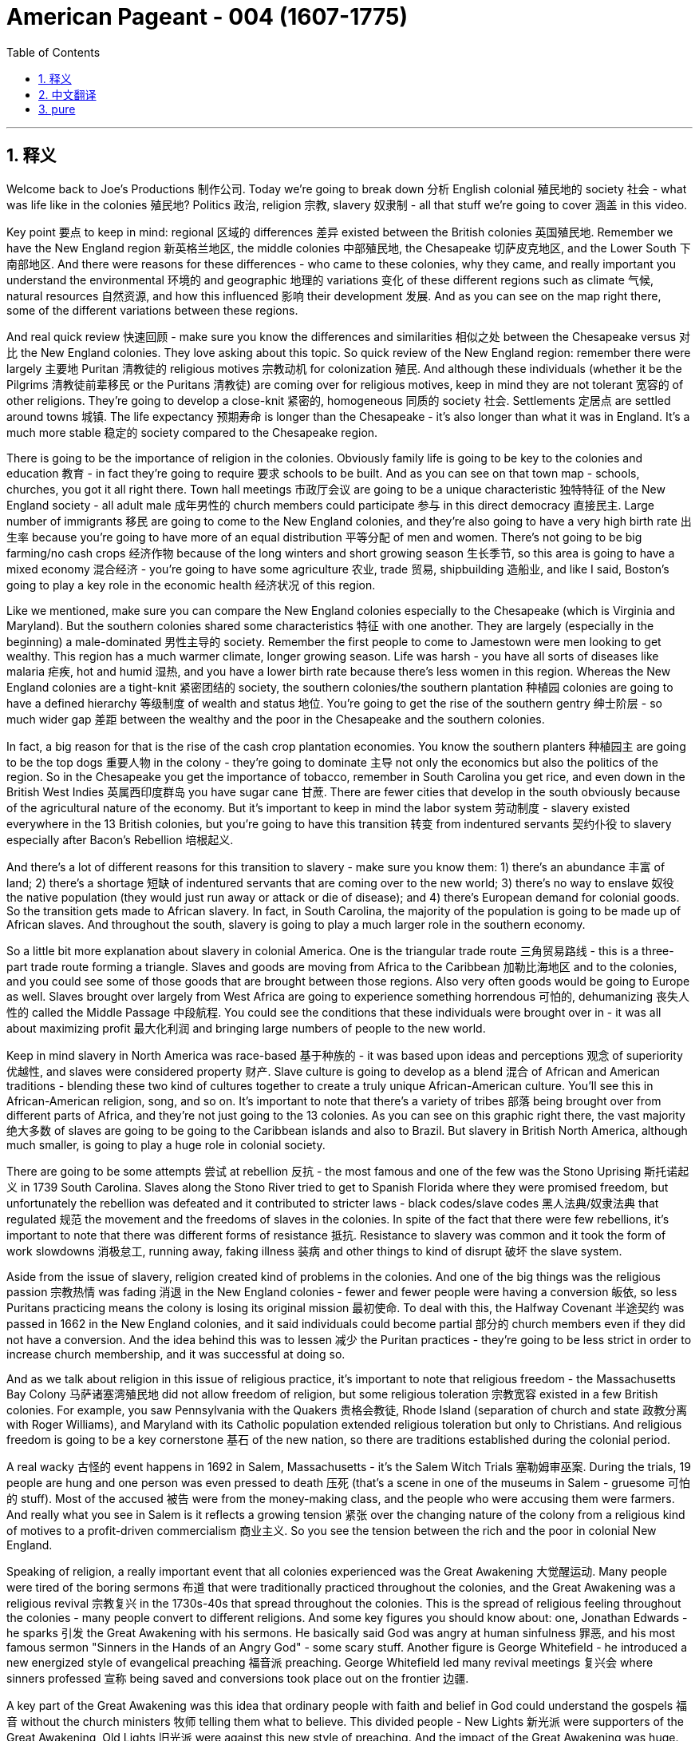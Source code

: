 
= American Pageant - 004 (1607-1775)
:toc: left
:toclevels: 3
:sectnums:
:stylesheet: myAdocCss.css

'''

== 释义

Welcome back to Joe's Productions 制作公司. Today we're going to break down 分析 English colonial 殖民地的 society 社会 - what was life like in the colonies 殖民地? Politics 政治, religion 宗教, slavery 奴隶制 - all that stuff we're going to cover 涵盖 in this video.

Key point 要点 to keep in mind: regional 区域的 differences 差异 existed between the British colonies 英国殖民地. Remember we have the New England region 新英格兰地区, the middle colonies 中部殖民地, the Chesapeake 切萨皮克地区, and the Lower South 下南部地区. And there were reasons for these differences - who came to these colonies, why they came, and really important you understand the environmental 环境的 and geographic 地理的 variations 变化 of these different regions such as climate 气候, natural resources 自然资源, and how this influenced 影响 their development 发展. And as you can see on the map right there, some of the different variations between these regions.

And real quick review 快速回顾 - make sure you know the differences and similarities 相似之处 between the Chesapeake versus 对比 the New England colonies. They love asking about this topic. So quick review of the New England region: remember there were largely 主要地 Puritan 清教徒的 religious motives 宗教动机 for colonization 殖民. And although these individuals (whether it be the Pilgrims 清教徒前辈移民 or the Puritans 清教徒) are coming over for religious motives, keep in mind they are not tolerant 宽容的 of other religions. They're going to develop a close-knit 紧密的, homogeneous 同质的 society 社会. Settlements 定居点 are settled around towns 城镇. The life expectancy 预期寿命 is longer than the Chesapeake - it's also longer than what it was in England. It's a much more stable 稳定的 society compared to the Chesapeake region.

There is going to be the importance of religion in the colonies. Obviously family life is going to be key to the colonies and education 教育 - in fact they're going to require 要求 schools to be built. And as you can see on that town map - schools, churches, you got it all right there. Town hall meetings 市政厅会议 are going to be a unique characteristic 独特特征 of the New England society - all adult male 成年男性的 church members could participate 参与 in this direct democracy 直接民主. Large number of immigrants 移民 are going to come to the New England colonies, and they're also going to have a very high birth rate 出生率 because you're going to have more of an equal distribution 平等分配 of men and women. There's not going to be big farming/no cash crops 经济作物 because of the long winters and short growing season 生长季节, so this area is going to have a mixed economy 混合经济 - you're going to have some agriculture 农业, trade 贸易, shipbuilding 造船业, and like I said, Boston's going to play a key role in the economic health 经济状况 of this region.

Like we mentioned, make sure you can compare the New England colonies especially to the Chesapeake (which is Virginia and Maryland). But the southern colonies shared some characteristics 特征 with one another. They are largely (especially in the beginning) a male-dominated 男性主导的 society. Remember the first people to come to Jamestown were men looking to get wealthy. This region has a much warmer climate, longer growing season. Life was harsh - you have all sorts of diseases like malaria 疟疾, hot and humid 湿热, and you have a lower birth rate because there's less women in this region. Whereas the New England colonies are a tight-knit 紧密团结的 society, the southern colonies/the southern plantation 种植园 colonies are going to have a defined hierarchy 等级制度 of wealth and status 地位. You're going to get the rise of the southern gentry 绅士阶层 - so much wider gap 差距 between the wealthy and the poor in the Chesapeake and the southern colonies.

In fact, a big reason for that is the rise of the cash crop plantation economies. You know the southern planters 种植园主 are going to be the top dogs 重要人物 in the colony - they're going to dominate 主导 not only the economics but also the politics of the region. So in the Chesapeake you get the importance of tobacco, remember in South Carolina you get rice, and even down in the British West Indies 英属西印度群岛 you have sugar cane 甘蔗. There are fewer cities that develop in the south obviously because of the agricultural nature of the economy. But it's important to keep in mind the labor system 劳动制度 - slavery existed everywhere in the 13 British colonies, but you're going to have this transition 转变 from indentured servants 契约仆役 to slavery especially after Bacon's Rebellion 培根起义.

And there's a lot of different reasons for this transition to slavery - make sure you know them: 1) there's an abundance 丰富 of land; 2) there's a shortage 短缺 of indentured servants that are coming over to the new world; 3) there's no way to enslave 奴役 the native population (they would just run away or attack or die of disease); and 4) there's European demand for colonial goods. So the transition gets made to African slavery. In fact, in South Carolina, the majority of the population is going to be made up of African slaves. And throughout the south, slavery is going to play a much larger role in the southern economy.

So a little bit more explanation about slavery in colonial America. One is the triangular trade route 三角贸易路线 - this is a three-part trade route forming a triangle. Slaves and goods are moving from Africa to the Caribbean 加勒比海地区 and to the colonies, and you could see some of those goods that are brought between those regions. Also very often goods would be going to Europe as well. Slaves brought over largely from West Africa are going to experience something horrendous 可怕的, dehumanizing 丧失人性的 called the Middle Passage 中段航程. You could see the conditions that these individuals were brought over in - it was all about maximizing profit 最大化利润 and bringing large numbers of people to the new world.

Keep in mind slavery in North America was race-based 基于种族的 - it was based upon ideas and perceptions 观念 of superiority 优越性, and slaves were considered property 财产. Slave culture is going to develop as a blend 混合 of African and American traditions - blending these two kind of cultures together to create a truly unique African-American culture. You'll see this in African-American religion, song, and so on. It's important to note that there's a variety of tribes 部落 being brought over from different parts of Africa, and they're not just going to the 13 colonies. As you can see on this graphic right there, the vast majority 绝大多数 of slaves are going to be going to the Caribbean islands and also to Brazil. But slavery in British North America, although much smaller, is going to play a huge role in colonial society.

There are going to be some attempts 尝试 at rebellion 反抗 - the most famous and one of the few was the Stono Uprising 斯托诺起义 in 1739 South Carolina. Slaves along the Stono River tried to get to Spanish Florida where they were promised freedom, but unfortunately the rebellion was defeated and it contributed to stricter laws - black codes/slave codes 黑人法典/奴隶法典 that regulated 规范 the movement and the freedoms of slaves in the colonies. In spite of the fact that there were few rebellions, it's important to note that there was different forms of resistance 抵抗. Resistance to slavery was common and it took the form of work slowdowns 消极怠工, running away, faking illness 装病 and other things to kind of disrupt 破坏 the slave system.

Aside from the issue of slavery, religion created kind of problems in the colonies. And one of the big things was the religious passion 宗教热情 was fading 消退 in the New England colonies - fewer and fewer people were having a conversion 皈依, so less Puritans practicing means the colony is losing its original mission 最初使命. To deal with this, the Halfway Covenant 半途契约 was passed in 1662 in the New England colonies, and it said individuals could become partial 部分的 church members even if they did not have a conversion. And the idea behind this was to lessen 减少 the Puritan practices - they're going to be less strict in order to increase church membership, and it was successful at doing so.

And as we talk about religion in this issue of religious practice, it's important to note that religious freedom - the Massachusetts Bay Colony 马萨诸塞湾殖民地 did not allow freedom of religion, but some religious toleration 宗教宽容 existed in a few British colonies. For example, you saw Pennsylvania with the Quakers 贵格会教徒, Rhode Island (separation of church and state 政教分离 with Roger Williams), and Maryland with its Catholic population extended religious toleration but only to Christians. And religious freedom is going to be a key cornerstone 基石 of the new nation, so there are traditions established during the colonial period.

A real wacky 古怪的 event happens in 1692 in Salem, Massachusetts - it's the Salem Witch Trials 塞勒姆审巫案. During the trials, 19 people are hung and one person was even pressed to death 压死 (that's a scene in one of the museums in Salem - gruesome 可怕的 stuff). Most of the accused 被告 were from the money-making class, and the people who were accusing them were farmers. And really what you see in Salem is it reflects a growing tension 紧张 over the changing nature of the colony from a religious kind of motives to a profit-driven commercialism 商业主义. So you see the tension between the rich and the poor in colonial New England.

Speaking of religion, a really important event that all colonies experienced was the Great Awakening 大觉醒运动. Many people were tired of the boring sermons 布道 that were traditionally practiced throughout the colonies, and the Great Awakening was a religious revival 宗教复兴 in the 1730s-40s that spread throughout the colonies. This is the spread of religious feeling throughout the colonies - many people convert to different religions. And some key figures you should know about: one, Jonathan Edwards - he sparks 引发 the Great Awakening with his sermons. He basically said God was angry at human sinfulness 罪恶, and his most famous sermon "Sinners in the Hands of an Angry God" - some scary stuff. Another figure is George Whitefield - he introduced a new energized style of evangelical preaching 福音派 preaching. George Whitefield led many revival meetings 复兴会 where sinners professed 宣称 being saved and conversions took place out on the frontier 边疆.

A key part of the Great Awakening was this idea that ordinary people with faith and belief in God could understand the gospels 福音 without the church ministers 牧师 telling them what to believe. This divided people - New Lights 新光派 were supporters of the Great Awakening, Old Lights 旧光派 were against this new style of preaching. And the impact of the Great Awakening was huge. You have new universities forming such as Dartmouth, Princeton, Brown - some of the Ivy League 常春藤盟校 universities today - they start off as religious-based institutions. This leads to greater religious independence and diversity 多样性 - you have all sorts of new churches forming (you could see on the map the different colors with the different types of churches throughout the colonies). And as a result, this strengthened calls for separation of church and state - if you have lots of different religions, you can't have any one church supported by the state.

And finally, this is the first mass movement 群众运动 shared amongst all of the colonists. This Great Awakening spread throughout the colonies - it did not matter your social status 社会地位, your region, and it happened throughout. And so this was a shared experience. And key to this is people are changing the way they view authority 权威 - common people are making their own decisions with regard to religion, and later on this resistance to established authority will be extended towards the British. So keep in mind all of the impacts of the Great Awakening.

We've already mentioned the idea of mercantilism 重商主义 - remember there were various mercantile laws 贸易法令 that were passed to regulate 规范 colonial trade and to benefit England. And you have the Navigation Acts 航海条例, the Molasses Act 糖蜜法案, and the basic principle behind mercantilism was that nations such as England should become self-sufficient 自给自足 and the colony should enrich 使富裕 the mother country 母国. However, the goals and interests of European leaders (for example in England) at times diverge 分歧 from those of colonial citizens. In other words, many colonists did not like these laws such as the Navigation Acts. Luckily, there was this period of salutary neglect 有益的忽视 throughout the early 17th century where the British had relative indifference 漠不关心 to colonial governance 殖民统治 - they kind of just let them do their thing.

There were some things that made the colonists smile over the mercantile policies. For example, colonial shipbuilding developed especially in the New England colonies as a result of these requirements that goods must travel in either British or colonial ships. As a result of England being their "mama," the colonists were provided protection of the British military, and mercantile policies provided Chesapeake tobacco farmers a monopoly 垄断 in England (remember certain enumerated goods 列举商品 could only be sold to England - tobacco was one of them).

However, there were some reasons to be mad - some bad things about mercantilism. It restricted development of colonial manufacturing 制造业 (they had to buy the goods from British manufacturing, so therefore the economy of the colonies did not diversify 多样化). Very often they had to buy higher-priced manufactured goods from England, and farmers had to accept lower prices for their enumerated crops. So although they had a guaranteed market 有保障的市场, they could not sell them to the highest buyer, and this was no bueno 不好 in the minds of many colonists.

Resentment 不满 over laws imposed 强加 from a distant government in London did lead to times of resistance. Recall England attempted to integrate 整合 the colonies into a coherent 连贯的, hierarchical 等级制的 imperial structure 帝国结构 with the Dominion of New England 新英格兰自治领. Sir Edmund Andros came over, started enforcing the Navigation Act, trying to bring more money over to London, and eventually that falls apart in 1688 with the Glorious Revolution 光荣革命. Basically under the Glorious Revolution, there is an overthrow 推翻 of James II and William and Mary take the throne 王位. And this is important in the colonies for a couple of reasons: one, over in England they put limits on the power of the monarchy 君主制, and the colonists (once the Glorious Revolution takes place) they rebel against the Dominion of New England. Colonists successfully resisted some English policies. However, it's important to note that the big turning point 转折点 will happen in 1763 at the end of the Seven Years' War 七年战争 - check out the next video.

And finally, colonial politics. There was the gradual development of democratic institutions 民主制度 in the colonies, and colonial experiences with self-government 自治. And you're going to see this in various examples we covered in previous videos such as the Mayflower Compact 五月花号公约, the town hall meetings, the House of Burgesses 弗吉尼亚议会, the elected representative assemblies 代表会议 in places like Pennsylvania. Keep in mind many people were still excluded - for example there were property requirements 财产要求 or religious qualifications 宗教资格, and England ultimately was still in charge. So in the colonies there wasn't widespread democratization 民主化 taking place - there was a ruling colonial elite 统治精英 that was usually made up of the wealthy or people in the powerful in the church. But the colonies are beginning to develop different political institutions.

An example of colonial political life evolving during this time can be seen in the Zenger case 曾格案 in 1733, which advanced the freedom of the press 新闻自由. And basically what happened - that newspaper that you see right there was printed by John Peter Zenger, and he printed a newspaper that was critical of the royal governor 皇家总督 in New York. And that led some people to get that face you see right there. As a result of this newspaper, he is charged with libel 诽谤, but the jury 陪审团 ruled that Zenger was not guilty. And what happens is in the Zenger case you see that the courts rule that you could be critical of elected officials if the statements were true. And although this case does not allow full freedom of the press, it does establish principles 确立原则 that allow people to be critical of those in power - something that's going to be very key to a healthy democracy.

And the last thing to keep in mind is there was ethnic diversity 种族多样性 of the colonies as well. Most of the people who came over were from England, but you get a growing group of people coming from other parts of the world. We've already mentioned the large African population in South Carolina (forcibly brought here because of slavery). We also have the huge amount of people from England (many of them Puritans up in this region), but you also get a growing Scots-Irish 苏格兰-爱尔兰人 population in places like Pennsylvania. And as you can see on this map, the people that settled the 13 colonies came from all sorts of different ethnic groups 族群.

That's going to do it for this video. Thank you for watching. If the video helped you out, click like. If you have any questions or comments, post them below. And if you haven't already done so, tell all your friends about Joe Productions and make sure you subscribe 订阅. Have a beautiful night. Peace!


'''


== 中文翻译

欢迎回到乔伊制作。今天我们要解析英国殖民社会的方方面面——殖民地的真实生活是怎样的？政治、宗教、奴隶制——所有这些内容我们都将在本期视频中涵盖。

关键要记住：英国各殖民地之间存在地区差异。记住我们有新英格兰地区、中部殖民地、切萨皮克地区和南方低地。这些差异存在的原因包括：来到这些殖民地的人是谁、他们为什么来，以及非常重要的——你要理解这些不同地区在环境和地理上的差异，比如气候、自然资源，以及这些因素如何影响了它们的发展。正如你在地图上看到的，这些地区之间存在一些不同的差异。

快速回顾一下——确保你知道切萨皮克地区和新英格兰殖民地的异同。他们很喜欢考这个话题。所以快速回顾新英格兰地区：记住殖民的主要动机是清教徒的宗教原因。虽然这些人（无论是朝圣者还是清教徒）是出于宗教动机而来，但要记住他们对其他宗教并不宽容。他们将发展出一个紧密团结、同质化的社会。定居点围绕城镇建立。这里的预期寿命比切萨皮克地区更长——也比英格兰本土更长。相比切萨皮克地区，这是一个更加稳定的社会。

宗教在这些殖民地非常重要。显然家庭生活是殖民地的核心，教育也是——事实上他们要求建立学校。正如你在城镇地图上看到的——学校、教堂，应有尽有。市政会议将成为新英格兰社会的独特特征——所有成年男性教会成员都可以参与这种直接民主。大量移民将来到新英格兰殖民地，而且由于男女比例更加均衡，这里的出生率也非常高。由于漫长的冬季和短暂的生长季节，这里不会有大规模农业/经济作物种植，因此这个地区将发展混合经济——会有一些农业、贸易、造船业，正如我所说，波士顿将在该地区的经济健康中发挥关键作用。

正如我们提到的，确保你能将新英格兰殖民地与切萨皮克地区（即弗吉尼亚和马里兰）进行比较。但南方殖民地彼此之间也有一些共同特征。这里主要是（尤其是在初期）一个男性主导的社会。记住第一批来到詹姆斯敦的人是为了致富的男性。这个地区气候更温暖，生长季节更长。生活很艰苦——这里有各种疾病如疟疾，炎热潮湿，而且由于女性较少，出生率较低。新英格兰殖民地是一个紧密团结的社会，而南方殖民地/南方种植园殖民地将形成明确的财富和地位等级制度。南方绅士阶层将崛起——切萨皮克和南方殖民地的贫富差距要大得多。

事实上，造成这种情况的一个重要原因是经济作物种植园经济的兴起。你知道南方种植园主将成为殖民地的顶层人物——他们不仅将主导经济，还将主导该地区的政治。所以在切萨皮克地区烟草很重要，记住南卡罗来纳有水稻，甚至在不列颠西印度群岛还有甘蔗。由于经济的农业性质，南方发展的城市较少。但要记住劳动制度——奴隶制在所有13个英国殖民地都存在，但你会看到从契约仆役向奴隶制的转变，尤其是在培根叛乱之后。

向奴隶制转变有很多不同的原因——确保你知道这些：1）土地丰富；2）来到新世界的契约仆役短缺；3）无法奴役原住民（他们会逃跑、反抗或死于疾病）；4）欧洲对殖民地商品的需求。因此转向了非洲奴隶制。事实上，在南卡罗来纳，大部分人口将由非洲奴隶构成。在整个南方，奴隶制将在南方经济中扮演更重要的角色。

再稍微详细解释一下殖民时期美洲的奴隶制。一个是三角贸易路线——这是一个由三部分组成的三角形贸易路线。奴隶和商品从非洲运往加勒比地区和殖民地，你可以看到这些地区之间运输的一些商品。通常商品也会运往欧洲。从西非运来的奴隶将经历一种可怕、非人化的过程，称为"中途航道"。你可以看到这些人被运送的条件——一切都是为了最大化利润，将大量人口运往新世界。

记住北美的奴隶制是基于种族的——它基于优越性的观念和认知，奴隶被视为财产。奴隶文化将发展为非洲和美洲传统的融合——将这两种文化融合在一起，创造出真正独特的非裔美国人文化。你会在非裔美国人的宗教、歌曲等方面看到这一点。重要的是要注意到，从非洲不同地区带来了各种部落的人，他们不仅来到13个殖民地。正如你在这张图表上看到的，绝大多数奴隶将被运往加勒比群岛和巴西。但英属北美的奴隶制虽然规模小得多，却将在殖民地社会中扮演重要角色。

会有一些反抗的尝试——最著名也是为数不多的一次是1739年南卡罗来纳的斯托诺起义。斯托诺河沿岸的奴隶试图逃往西班牙佛罗里达，那里承诺给他们自由，但不幸的是起义被镇压，并导致了更严格的法律——黑人法典/奴隶法典，规范殖民地奴隶的行动和自由。尽管起义很少，但重要的是要注意到存在不同形式的抵抗。对奴隶制的抵抗很常见，表现为怠工、逃跑、装病等方式来破坏奴隶制度。

除了奴隶制问题，宗教在殖民地也造成了一些问题。一个重要的问题是宗教热情在新英格兰殖民地逐渐消退——越来越少的人经历宗教皈依，因此清教徒实践减少意味着殖民地正在失去其最初的使命。为了解决这个问题，1662年新英格兰殖民地通过了《半途契约》，规定即使没有经历皈依，个人也可以成为部分教会成员。这样做的目的是放宽清教实践——为了增加教会成员，他们将不那么严格，而且这样做是成功的。

在我们讨论宗教实践这个问题时，重要的是要注意宗教自由——马萨诸塞湾殖民地不允许宗教自由，但在一些英国殖民地存在宗教宽容。例如，你看到贵格会的宾夕法尼亚、罗德岛（罗杰·威廉姆斯实行政教分离），以及天主教徒为主的马里兰对基督徒实行宗教宽容。宗教自由将成为新国家的基石，因此在殖民时期就建立了一些传统。

1692年在马萨诸塞的塞勒姆发生了一件非常古怪的事件——塞勒姆审巫案。在审判期间，19人被绞死，一人甚至被压死（这是塞勒姆某个博物馆的场景——非常可怕）。大多数被告来自富裕阶层，而指控他们的人是农民。你在塞勒姆看到的实际上反映了殖民地性质从宗教动机向利润驱动的商业主义转变过程中日益紧张的矛盾。所以你看到了殖民地新英格兰地区贫富之间的紧张关系。

说到宗教，所有殖民地都经历的一个非常重要的事件是大觉醒运动。许多人对殖民地传统的枯燥布道感到厌倦，大觉醒运动是1730-40年代席卷各殖民地的宗教复兴运动。这是宗教情感在整个殖民地的传播——许多人改信不同的宗教。你应该知道一些关键人物：乔纳森·爱德华兹——他用他的布道引发了大觉醒运动。他基本上说上帝对人类罪恶感到愤怒，他最著名的布道是《愤怒上帝手中的罪人》——有些可怕的内容。另一个重要人物是乔治·怀特菲尔德——他引入了一种新的充满活力的福音布道风格。乔治·怀特菲尔德领导了许多复兴集会，罪人在会上宣称得救，在边疆地区发生了皈依。

大觉醒运动的一个关键理念是，有信仰的普通人无需教会牧师告诉他们该信什么，就能理解福音。这使人们分裂——新光派支持大觉醒运动，旧光派反对这种新的布道风格。大觉醒运动的影响巨大。新大学成立，如达特茅斯、普林斯顿、布朗——今天的一些常春藤大学——它们最初都是基于宗教的机构。这导致了更大的宗教独立性和多样性——各种新教会成立（你可以在地图上看到不同颜色代表殖民地的不同类型教会）。因此，这加强了政教分离的呼声——如果有许多不同的宗教，就不能让任何一个教会得到国家的支持。

最后，这是所有殖民者共享的第一个大规模运动。大觉醒运动席卷所有殖民地——无论你的社会地位、所在地区如何，它都发生了。因此这是一种共同的经历。关键在于人们正在改变他们对权威的看法——普通人在宗教方面自己做决定，后来这种对既定权威的抵抗将延伸到对英国的态度上。所以记住大觉醒运动的所有影响。

我们已经提到了重商主义的概念——记住通过了各种重商主义法律来规范殖民地贸易并使英国受益。有《航海条例》、《糖蜜法案》，重商主义的基本原则是像英国这样的国家应该自给自足，殖民地应该使母国富裕。然而，欧洲领导人（例如在英国）的目标和利益有时与殖民地居民不同。换句话说，许多殖民者不喜欢《航海条例》这样的法律。幸运的是，在17世纪早期有一段"有益的忽视"时期，英国对殖民地的治理相对漠不关心——他们基本上让殖民地自行其是。

有一些事情让殖民者对重商主义政策感到满意。例如，由于要求货物必须由英国或殖民地船只运输，殖民地的造船业特别是新英格兰殖民地的造船业得到了发展。由于英国是他们的"母亲"，殖民者得到了英国军队的保护，重商主义政策为切萨皮克的烟草种植者提供了在英国的垄断（记住某些列举商品只能卖给英国——烟草就是其中之一）。

然而，也有一些让人愤怒的理由——重商主义的一些弊端。它限制了殖民地制造业的发展（他们必须从英国购买制造品，因此殖民地的经济没有多样化）。他们经常不得不从英国购买价格更高的制造品，农民不得不接受列举作物较低的价格。所以尽管他们有保障的市场，但不能卖给最高出价者，这在许多殖民者看来是不好的。

对来自遥远的伦敦政府的法律的不满确实导致了反抗时期。回想英国试图通过新英格兰自治领将殖民地整合成一个连贯的、等级制的帝国结构。埃德蒙·安德罗斯爵士到来，开始执行《航海条例》，试图将更多钱带回伦敦，最终这一切在1688年光荣革命中瓦解。基本上在光荣革命下，詹姆斯二世被推翻，威廉和玛丽继位。这对殖民地很重要有几个原因：一，在英格兰他们限制了君主的权力，殖民者（一旦光荣革命发生）反抗新英格兰自治领。殖民者成功抵制了一些英国政策。然而，重要的是要注意到重大转折点将发生在1763年七年战争结束时——请看下一期视频。

最后，殖民地政治。殖民地逐渐发展了民主制度，殖民者有了自治的经验。你会在我们之前视频中提到的各种例子中看到这一点，如《五月花公约》、市政会议、弗吉尼亚议会、宾夕法尼亚等地的民选代表议会。记住许多人仍然被排除在外——例如有财产要求或宗教资格限制，而且最终英国仍然掌权。所以在殖民地并没有广泛的民主化——有一个统治殖民地的精英阶层，通常由富人或教会中有权势的人组成。但殖民地开始发展不同的政治制度。

这一时期殖民地政治生活演变的一个例子是1733年的曾格案，它推动了新闻自由。基本上发生的事情是——你看到的报纸是由约翰·彼得·曾格印刷的，他印刷了一份批评纽约皇家总督的报纸。这导致一些人露出你看到的那种表情。由于这份报纸，他被控诽谤，但陪审团裁定曾格无罪。在曾格案中你看到法院裁定如果陈述属实，可以批评民选官员。尽管这个案件没有实现完全的新闻自由，但它确立了允许人们批评当权者的原则——这对健康的民主非常关键。

最后要记住的是殖民地的种族多样性。大多数来的人来自英格兰，但也有越来越多的人来自世界其他地区。我们已经提到了南卡罗来纳的大量非洲人口（由于奴隶制被迫来到这里）。我们还有大量来自英格兰的人（其中许多是这个地区的清教徒），但你也会看到宾夕法尼亚等地越来越多的苏格兰-爱尔兰人。正如你在这张地图上看到的，定居13个殖民地的人来自各种不同的种族群体。

本期视频就到这里。感谢观看。如果视频对你有帮助，请点赞。如果有任何问题或意见，请在下方留言。如果还没有，请告诉你的朋友们关于乔伊制作，并确保订阅。祝你有个美好的夜晚。再见！


'''


== pure

Welcome back to Joe's Productions. Today we're going to break down English colonial society - what was life like in the colonies? Politics, religion, slavery - all that stuff we're going to cover in this video.

Key point to keep in mind: regional differences existed between the British colonies. Remember we have the New England region, the middle colonies, the Chesapeake, and the Lower South. And there were reasons for these differences - who came to these colonies, why they came, and really important you understand the environmental and geographic variations of these different regions such as climate, natural resources, and how this influenced their development. And as you can see on the map right there, some of the different variations between these regions.

And real quick review - make sure you know the differences and similarities between the Chesapeake versus the New England colonies. They love asking about this topic. So quick review of the New England region: remember there were largely Puritan religious motives for colonization. And although these individuals (whether it be the Pilgrims or the Puritans) are coming over for religious motives, keep in mind they are not tolerant of other religions. They're going to develop a close-knit, homogeneous society. Settlements are settled around towns. The life expectancy is longer than the Chesapeake - it's also longer than what it was in England. It's a much more stable society compared to the Chesapeake region.

There is going to be the importance of religion in the colonies. Obviously family life is going to be key to the colonies and education - in fact they're going to require schools to be built. And as you can see on that town map - schools, churches, you got it all right there. Town hall meetings are going to be a unique characteristic of the New England society - all adult male church members could participate in this direct democracy. Large number of immigrants are going to come to the New England colonies, and they're also going to have a very high birth rate because you're going to have more of an equal distribution of men and women. There's not going to be big farming/no cash crops because of the long winters and short growing season, so this area is going to have a mixed economy - you're going to have some agriculture, trade, shipbuilding, and like I said, Boston's going to play a key role in the economic health of this region.

Like we mentioned, make sure you can compare the New England colonies especially to the Chesapeake (which is Virginia and Maryland). But the southern colonies shared some characteristics with one another. They are largely (especially in the beginning) a male-dominated society. Remember the first people to come to Jamestown were men looking to get wealthy. This region has a much warmer climate, longer growing season. Life was harsh - you have all sorts of diseases like malaria, hot and humid, and you have a lower birth rate because there's less women in this region. Whereas the New England colonies are a tight-knit society, the southern colonies/the southern plantation colonies are going to have a defined hierarchy of wealth and status. You're going to get the rise of the southern gentry - so much wider gap between the wealthy and the poor in the Chesapeake and the southern colonies.

In fact, a big reason for that is the rise of the cash crop plantation economies. You know the southern planters are going to be the top dogs in the colony - they're going to dominate not only the economics but also the politics of the region. So in the Chesapeake you get the importance of tobacco, remember in South Carolina you get rice, and even down in the British West Indies you have sugar cane. There are fewer cities that develop in the south obviously because of the agricultural nature of the economy. But it's important to keep in mind the labor system - slavery existed everywhere in the 13 British colonies, but you're going to have this transition from indentured servants to slavery especially after Bacon's Rebellion.

And there's a lot of different reasons for this transition to slavery - make sure you know them: 1) there's an abundance of land; 2) there's a shortage of indentured servants that are coming over to the new world; 3) there's no way to enslave the native population (they would just run away or attack or die of disease); and 4) there's European demand for colonial goods. So the transition gets made to African slavery. In fact, in South Carolina, the majority of the population is going to be made up of African slaves. And throughout the south, slavery is going to play a much larger role in the southern economy.

So a little bit more explanation about slavery in colonial America. One is the triangular trade route - this is a three-part trade route forming a triangle. Slaves and goods are moving from Africa to the Caribbean and to the colonies, and you could see some of those goods that are brought between those regions. Also very often goods would be going to Europe as well. Slaves brought over largely from West Africa are going to experience something horrendous, dehumanizing called the Middle Passage. You could see the conditions that these individuals were brought over in - it was all about maximizing profit and bringing large numbers of people to the new world.

Keep in mind slavery in North America was race-based - it was based upon ideas and perceptions of superiority, and slaves were considered property. Slave culture is going to develop as a blend of African and American traditions - blending these two kind of cultures together to create a truly unique African-American culture. You'll see this in African-American religion, song, and so on. It's important to note that there's a variety of tribes being brought over from different parts of Africa, and they're not just going to the 13 colonies. As you can see on this graphic right there, the vast majority of slaves are going to be going to the Caribbean islands and also to Brazil. But slavery in British North America, although much smaller, is going to play a huge role in colonial society.

There are going to be some attempts at rebellion - the most famous and one of the few was the Stono Uprising in 1739 South Carolina. Slaves along the Stono River tried to get to Spanish Florida where they were promised freedom, but unfortunately the rebellion was defeated and it contributed to stricter laws - black codes/slave codes that regulated the movement and the freedoms of slaves in the colonies. In spite of the fact that there were few rebellions, it's important to note that there was different forms of resistance. Resistance to slavery was common and it took the form of work slowdowns, running away, faking illness and other things to kind of disrupt the slave system.

Aside from the issue of slavery, religion created kind of problems in the colonies. And one of the big things was the religious passion was fading in the New England colonies - fewer and fewer people were having a conversion, so less Puritans practicing means the colony is losing its original mission. To deal with this, the Halfway Covenant was passed in 1662 in the New England colonies, and it said individuals could become partial church members even if they did not have a conversion. And the idea behind this was to lessen the Puritan practices - they're going to be less strict in order to increase church membership, and it was successful at doing so.

And as we talk about religion in this issue of religious practice, it's important to note that religious freedom - the Massachusetts Bay Colony did not allow freedom of religion, but some religious toleration existed in a few British colonies. For example, you saw Pennsylvania with the Quakers, Rhode Island (separation of church and state with Roger Williams), and Maryland with its Catholic population extended religious toleration but only to Christians. And religious freedom is going to be a key cornerstone of the new nation, so there are traditions established during the colonial period.

A real wacky event happens in 1692 in Salem, Massachusetts - it's the Salem Witch Trials. During the trials, 19 people are hung and one person was even pressed to death (that's a scene in one of the museums in Salem - gruesome stuff). Most of the accused were from the money-making class, and the people who were accusing them were farmers. And really what you see in Salem is it reflects a growing tension over the changing nature of the colony from a religious kind of motives to a profit-driven commercialism. So you see the tension between the rich and the poor in colonial New England.

Speaking of religion, a really important event that all colonies experienced was the Great Awakening. Many people were tired of the boring sermons that were traditionally practiced throughout the colonies, and the Great Awakening was a religious revival in the 1730s-40s that spread throughout the colonies. This is the spread of religious feeling throughout the colonies - many people convert to different religions. And some key figures you should know about: one, Jonathan Edwards - he sparks the Great Awakening with his sermons. He basically said God was angry at human sinfulness, and his most famous sermon "Sinners in the Hands of an Angry God" - some scary stuff. Another figure is George Whitefield - he introduced a new energized style of evangelical preaching. George Whitefield led many revival meetings where sinners professed being saved and conversions took place out on the frontier.

A key part of the Great Awakening was this idea that ordinary people with faith and belief in God could understand the gospels without the church ministers telling them what to believe. This divided people - New Lights were supporters of the Great Awakening, Old Lights were against this new style of preaching. And the impact of the Great Awakening was huge. You have new universities forming such as Dartmouth, Princeton, Brown - some of the Ivy League universities today - they start off as religious-based institutions. This leads to greater religious independence and diversity - you have all sorts of new churches forming (you could see on the map the different colors with the different types of churches throughout the colonies). And as a result, this strengthened calls for separation of church and state - if you have lots of different religions, you can't have any one church supported by the state.

And finally, this is the first mass movement shared amongst all of the colonists. This Great Awakening spread throughout the colonies - it did not matter your social status, your region, and it happened throughout. And so this was a shared experience. And key to this is people are changing the way they view authority - common people are making their own decisions with regard to religion, and later on this resistance to established authority will be extended towards the British. So keep in mind all of the impacts of the Great Awakening.

We've already mentioned the idea of mercantilism - remember there were various mercantile laws that were passed to regulate colonial trade and to benefit England. And you have the Navigation Acts, the Molasses Act, and the basic principle behind mercantilism was that nations such as England should become self-sufficient and the colony should enrich the mother country. However, the goals and interests of European leaders (for example in England) at times diverge from those of colonial citizens. In other words, many colonists did not like these laws such as the Navigation Acts. Luckily, there was this period of salutary neglect throughout the early 17th century where the British had relative indifference to colonial governance - they kind of just let them do their thing.

There were some things that made the colonists smile over the mercantile policies. For example, colonial shipbuilding developed especially in the New England colonies as a result of these requirements that goods must travel in either British or colonial ships. As a result of England being their "mama," the colonists were provided protection of the British military, and mercantile policies provided Chesapeake tobacco farmers a monopoly in England (remember certain enumerated goods could only be sold to England - tobacco was one of them).

However, there were some reasons to be mad - some bad things about mercantilism. It restricted development of colonial manufacturing (they had to buy the goods from British manufacturing, so therefore the economy of the colonies did not diversify). Very often they had to buy higher-priced manufactured goods from England, and farmers had to accept lower prices for their enumerated crops. So although they had a guaranteed market, they could not sell them to the highest buyer, and this was no bueno in the minds of many colonists.

Resentment over laws imposed from a distant government in London did lead to times of resistance. Recall England attempted to integrate the colonies into a coherent, hierarchical imperial structure with the Dominion of New England. Sir Edmund Andros came over, started enforcing the Navigation Act, trying to bring more money over to London, and eventually that falls apart in 1688 with the Glorious Revolution. Basically under the Glorious Revolution, there is an overthrow of James II and William and Mary take the throne. And this is important in the colonies for a couple of reasons: one, over in England they put limits on the power of the monarchy, and the colonists (once the Glorious Revolution takes place) they rebel against the Dominion of New England. Colonists successfully resisted some English policies. However, it's important to note that the big turning point will happen in 1763 at the end of the Seven Years' War - check out the next video.

And finally, colonial politics. There was the gradual development of democratic institutions in the colonies, and colonial experiences with self-government. And you're going to see this in various examples we covered in previous videos such as the Mayflower Compact, the town hall meetings, the House of Burgesses, the elected representative assemblies in places like Pennsylvania. Keep in mind many people were still excluded - for example there were property requirements or religious qualifications, and England ultimately was still in charge. So in the colonies there wasn't widespread democratization taking place - there was a ruling colonial elite that was usually made up of the wealthy or people in the powerful in the church. But the colonies are beginning to develop different political institutions.

An example of colonial political life evolving during this time can be seen in the Zenger case in 1733, which advanced the freedom of the press. And basically what happened - that newspaper that you see right there was printed by John Peter Zenger, and he printed a newspaper that was critical of the royal governor in New York. And that led some people to get that face you see right there. As a result of this newspaper, he is charged with libel, but the jury ruled that Zenger was not guilty. And what happens is in the Zenger case you see that the courts rule that you could be critical of elected officials if the statements were true. And although this case does not allow full freedom of the press, it does establish principles that allow people to be critical of those in power - something that's going to be very key to a healthy democracy.

And the last thing to keep in mind is there was ethnic diversity of the colonies as well. Most of the people who came over were from England, but you get a growing group of people coming from other parts of the world. We've already mentioned the large African population in South Carolina (forcibly brought here because of slavery). We also have the huge amount of people from England (many of them Puritans up in this region), but you also get a growing Scots-Irish population in places like Pennsylvania. And as you can see on this map, the people that settled the 13 colonies came from all sorts of different ethnic groups.

That's going to do it for this video. Thank you for watching. If the video helped you out, click like. If you have any questions or comments, post them below. And if you haven't already done so, tell all your friends about Joe Productions and make sure you subscribe. Have a beautiful night. Peace!

'''
